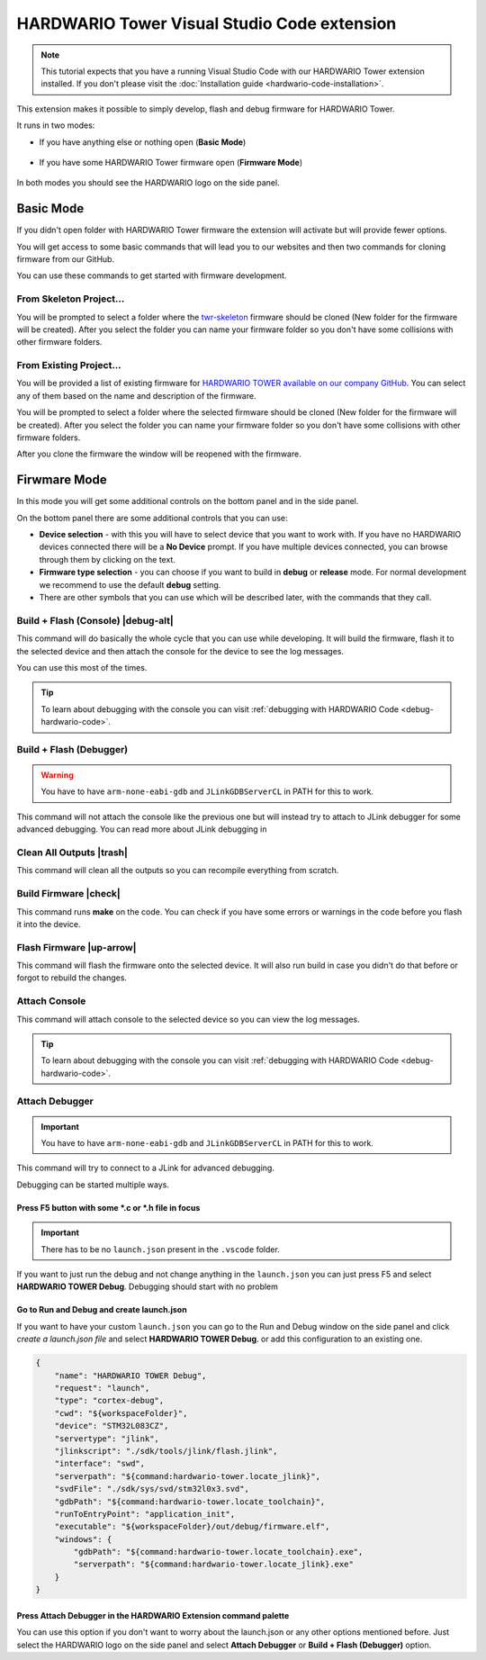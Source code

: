 ############################################
HARDWARIO Tower Visual Studio Code extension
############################################

.. note::
    This tutorial expects that you have a running Visual Studio Code with our HARDWARIO Tower extension installed.
    If you don't please visit the :doc:`Installation guide <hardwario-code-installation>`.

This extension makes it possible to simply develop, flash and debug firmware for HARDWARIO Tower.

It runs in two modes:

- If you have anything else or nothing open (**Basic Mode**)

    .. thumbnail:: ../_static/firmware/hardwario-code/basicMode.png
        :width: 30%

- If you have some HARDWARIO Tower firmware open (**Firmware Mode**)

    .. thumbnail:: ../_static/firmware/hardwario-code/firmwareMode.png
        :width: 30%

In both modes you should see the HARDWARIO logo on the side panel.

**********
Basic Mode
**********

If you didn't open folder with HARDWARIO Tower firmware the extension will activate but will provide fewer options.

You will get access to some basic commands that will lead you to our websites and then two commands for cloning firmware from our GitHub.

You can use these commands to get started with firmware development.

From Skeleton Project...
************************

You will be prompted to select a folder where the `twr-skeleton <https://github.com/hardwario/twr-skeleton>`_ firmware should be cloned (New folder for the firmware will be created).
After you select the folder you can name your firmware folder so you don't have some collisions with other firmware folders.

From Existing Project...
************************

You will be provided a list of existing firmware for `HARDWARIO TOWER available on our company GitHub <https://github.com/orgs/hardwario/repositories>`_.
You can select any of them based on the name and description of the firmware.

You will be prompted to select a folder where the selected firmware should be cloned (New folder for the firmware will be created).
After you select the folder you can name your firmware folder so you don't have some collisions with other firmware folders.

After you clone the firmware the window will be reopened with the firmware.

*************
Firwmare Mode
*************

In this mode you will get some additional controls on the bottom panel and in the side panel.

On the bottom panel there are some additional controls that you can use:

- **Device selection** - with this you will have to select device that you want to work with. If you have no HARDWARIO devices connected there will be a **No Device** prompt. If you have multiple devices connected, you can browse through them by clicking on the text.
- **Firmware type selection** - you can choose if you want to build in **debug** or **release** mode. For normal development we recommend to use the default **debug** setting.
- There are other symbols that you can use which will be described later, with the commands that they call.

Build + Flash (Console) |debug-alt|
***********************************

.. |debug-alt| thumbnail:: ../_static/firmware/hardwario-code/debug-alt.png
    :width: 3%

This command will do basically the whole cycle that you can use while developing. It will build the firmware, flash it to the selected device and then attach the console
for the device to see the log messages.

You can use this most of the times.

.. tip::
    To learn about debugging with the console you can visit :ref:`debugging with HARDWARIO Code <debug-hardwario-code>`.

Build + Flash (Debugger)
************************

.. warning::
    You have to have ``arm-none-eabi-gdb`` and ``JLinkGDBServerCL`` in PATH for this to work.

This command will not attach the console like the previous one but will instead try to attach to JLink debugger for some advanced debugging.
You can read more about JLink debugging in

Clean All Outputs |trash|
*************************

.. |trash| thumbnail:: ../_static/firmware/hardwario-code/trash.png
    :width: 3%

This command will clean all the outputs so you can recompile everything from scratch.

Build Firmware |check|
**********************

.. |check| thumbnail:: ../_static/firmware/hardwario-code/check.png
    :width: 4%

This command runs **make** on the code. You can check if you have some errors or warnings in the code before you flash it into the device.

Flash Firmware |up-arrow|
*************************

.. |up-arrow| thumbnail:: ../_static/firmware/hardwario-code/up-arrow.png
    :width: 3%

This command will flash the firmware onto the selected device. It will also run build in case you didn't do that before or forgot to rebuild the changes.

Attach Console
**************

This command will attach console to the selected device so you can view the log messages.

.. tip::
    To learn about debugging with the console you can visit :ref:`debugging with HARDWARIO Code <debug-hardwario-code>`.

Attach Debugger
***************

.. important::
    You have to have ``arm-none-eabi-gdb`` and ``JLinkGDBServerCL`` in PATH for this to work.

This command will try to connect to a JLink for advanced debugging.

Debugging can be started multiple ways.

Press F5 button with some \*.c or \*.h file in focus
====================================================

.. important::
    There has to be no ``launch.json`` present in the ``.vscode`` folder.

If you want to just run the debug and not change anything in the ``launch.json`` you can just press F5 and select **HARDWARIO TOWER Debug**.
Debugging should start with no problem

.. thumbnail:: ../_static/firmware/hardwario-code/debuggingWithF5.png
    :width: 70%

Go to **Run and Debug** and create launch.json
==============================================
If you want to have your custom ``launch.json`` you can go to the Run and Debug window on the side panel and click `create a launch.json file` and select **HARDWARIO TOWER Debug**.
or add this configuration to an existing one.

.. code-block:: json

    {
        "name": "HARDWARIO TOWER Debug",
        "request": "launch",
        "type": "cortex-debug",
        "cwd": "${workspaceFolder}",
        "device": "STM32L083CZ",
        "servertype": "jlink",
        "jlinkscript": "./sdk/tools/jlink/flash.jlink",
        "interface": "swd",
        "serverpath": "${command:hardwario-tower.locate_jlink}",
        "svdFile": "./sdk/sys/svd/stm32l0x3.svd",
        "gdbPath": "${command:hardwario-tower.locate_toolchain}",
        "runToEntryPoint": "application_init",
        "executable": "${workspaceFolder}/out/debug/firmware.elf",
        "windows": {
            "gdbPath": "${command:hardwario-tower.locate_toolchain}.exe",
            "serverpath": "${command:hardwario-tower.locate_jlink}.exe"
        }
    }


Press Attach Debugger in the HARDWARIO Extension command palette
================================================================
You can use this option if you don't want to worry about the launch.json or any other options mentioned before.
Just select the HARDWARIO logo on the side panel and select **Attach Debugger** or **Build + Flash (Debugger)** option.
